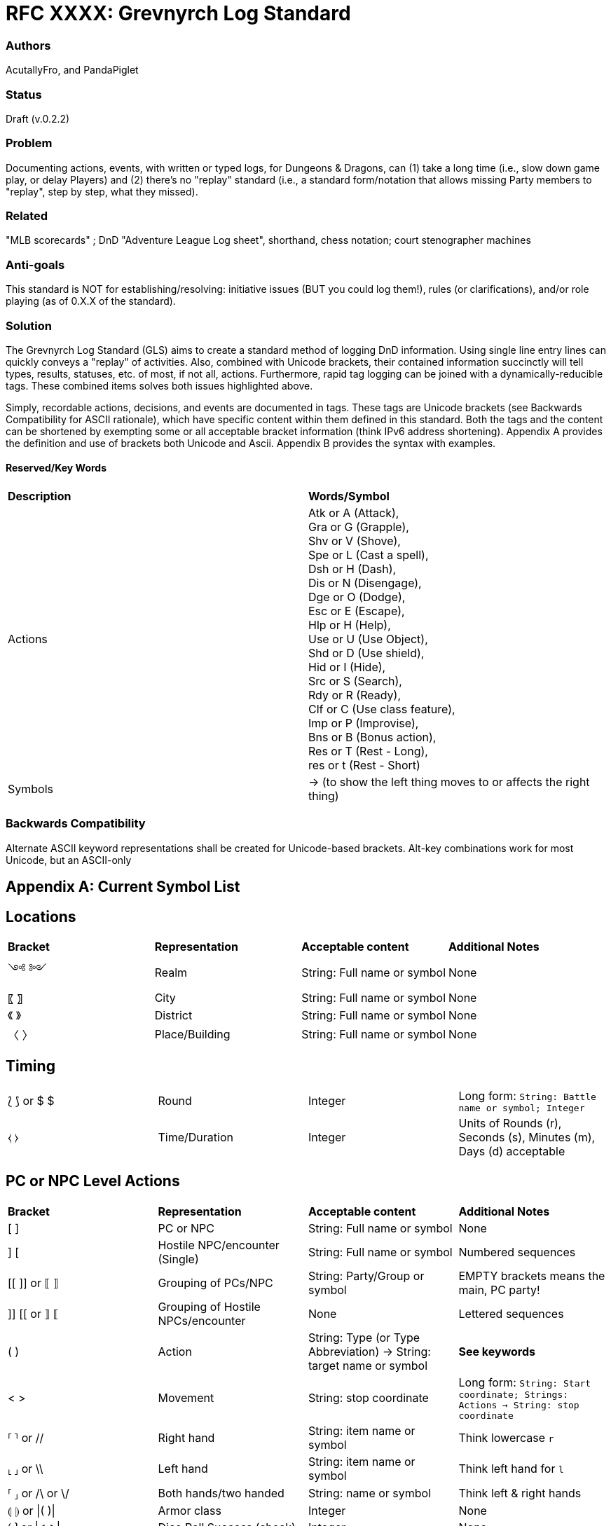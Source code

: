 = RFC XXXX: Grevnyrch Log Standard

=== Authors
AcutallyFro, and PandaPiglet

=== Status
Draft (v.0.2.2)

=== Problem
Documenting actions, events, with written or typed logs, for Dungeons & Dragons, can (1) take a long time (i.e., slow down game play, or delay Players) and (2) there's no
"replay" standard (i.e., a standard form/notation that allows missing Party
members to "replay", step by step, what they missed).

=== Related
"MLB scorecards" ; DnD "Adventure League Log sheet", shorthand, chess notation;
court stenographer machines

=== Anti-goals
This standard is NOT for establishing/resolving: initiative issues (BUT you could log them!), rules (or
clarifications), and/or role playing (as of 0.X.X of the standard).

=== Solution
The Grevnyrch Log Standard (GLS) aims to create a standard method of logging DnD
information. Using single line entry lines can quickly conveys a "replay" of
activities. Also, combined with Unicode brackets, their contained information
succinctly will tell types, results, statuses, etc. of most, if not all, actions.
Furthermore, rapid tag logging can be joined with a dynamically-reducible tags.
These combined items solves both issues highlighted above.

Simply, recordable actions, decisions, and events are documented in tags. These
tags are Unicode brackets (see Backwards Compatibility for ASCII rationale),
which have specific content within them defined in this standard. Both the tags
and the content can be shortened by exempting some or all acceptable bracket
information (think IPv6 address shortening). Appendix A provides the definition
and use of brackets both Unicode and Ascii. Appendix B provides the syntax with
examples.

==== Reserved/Key Words

[cols="1,1"]
|===

| *Description*
| *Words/Symbol*

| Actions
| Atk or A (Attack), +
  Gra or G (Grapple), +
  Shv or V (Shove), +
  Spe or L (Cast a spell), +
  Dsh or H (Dash), +
  Dis or N (Disengage), +
  Dge or O (Dodge), +
  Esc or E (Escape), +
  Hlp or H (Help), +
  Use or U (Use Object), +
  Shd or D (Use shield), +
  Hid or I (Hide), +
  Src or S (Search), +
  Rdy or R (Ready), +
  Clf or C (Use class feature), +
  Imp or P (Improvise), +
  Bns or B (Bonus action), +
  Res or T (Rest - Long), +
  res or t (Rest - Short)

| Symbols
| -> (to show the left thing moves to or affects the right thing)

|===

=== Backwards Compatibility
Alternate ASCII keyword representations shall be created for Unicode-based
brackets. Alt-key combinations work for most Unicode, but an ASCII-only



== Appendix A: Current Symbol List

== Locations
[cols="1,1,1,1"]
|===

| *Bracket*
| *Representation*
| *Acceptable content*
| *Additional Notes*

| ༺ ༻
| Realm
| String: Full name or symbol
| None

|〖 〗
| City
| String: Full name or symbol
| None

|《 》
| District
| String: Full name or symbol
| None

|〈 〉
| Place/Building
| String: Full name or symbol
| None

|===


== Timing
[cols="1,1,1,1"]
|===

| ⟅ ⟆ or $ $
| Round
| Integer
| Long form: `String: Battle name or symbol; Integer`

| ⧼ ⧽
| Time/Duration
| Integer
| Units of Rounds (r), Seconds (s), Minutes (m), Days (d) acceptable

|===


== PC or NPC Level Actions
[cols="1,1,1,1"]
|===

| *Bracket*
| *Representation*
| *Acceptable content*
| *Additional Notes*

| [ ]
| PC or NPC
| String: Full name or symbol
| None

| ] [
| Hostile NPC/encounter (Single)
| String: Full name or symbol
| Numbered sequences

| [[ ]] or ⟦ ⟧
| Grouping of PCs/NPC
| String: Party/Group or symbol
| EMPTY brackets means the main, PC party!

| ]] [[ or ⟧ ⟦
| Grouping of Hostile NPCs/encounter
| None
| Lettered sequences

| ( )
| Action
| String: Type (or Type Abbreviation) -> String: target name or symbol
| *See keywords*

| < >
| Movement
| String: stop coordinate
| Long form: `String: Start coordinate; Strings: Actions -> String: stop coordinate`

| ⸢ ⸣ or //
| Right hand
| String: item name or symbol
| Think lowercase `r`

| ⸤ ⸥ or \\
| Left hand
| String: item name or symbol
| Think left hand for `l`

| ⸢ ⸥ or /\ or \/
| Both hands/two handed
| String: name or symbol
| Think left & right hands

| ⦇ ⦈ or \|( )\|
| Armor class
| Integer
| None

| ⟮ ⟯ or \|< >\|
| Dice Roll Success (check)
| Integer
| None

| ⟯ ⟮ or \|> <\|
| Dice Roll Success (check)
| Integer
| None

| ⧘ ⧙ or \|{ }\|
| Damage Amount
| Integer
| None

|===



<<<
== Appendix B: Syntax and Examples

**TODO**
